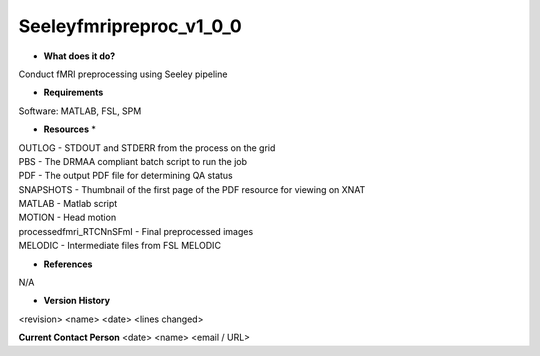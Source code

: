 Seeleyfmripreproc_v1_0_0
========================

* **What does it do?**
Conduct fMRI preprocessing using Seeley pipeline  

* **Requirements**
Software: MATLAB, FSL, SPM

* **Resources** *
| OUTLOG - STDOUT and STDERR from the process on the grid
| PBS - The DRMAA compliant batch script to run the job
| PDF - The output PDF file for determining QA status
| SNAPSHOTS - Thumbnail of the first page of the PDF resource for viewing on XNAT
| MATLAB - Matlab script
| MOTION - Head motion
| processedfmri_RTCNnSFmI - Final preprocessed images
| MELODIC - Intermediate files from FSL MELODIC

* **References**
N/A

* **Version History**
<revision> <name> <date> <lines changed>
 
**Current Contact Person**
<date> <name> <email / URL> 
